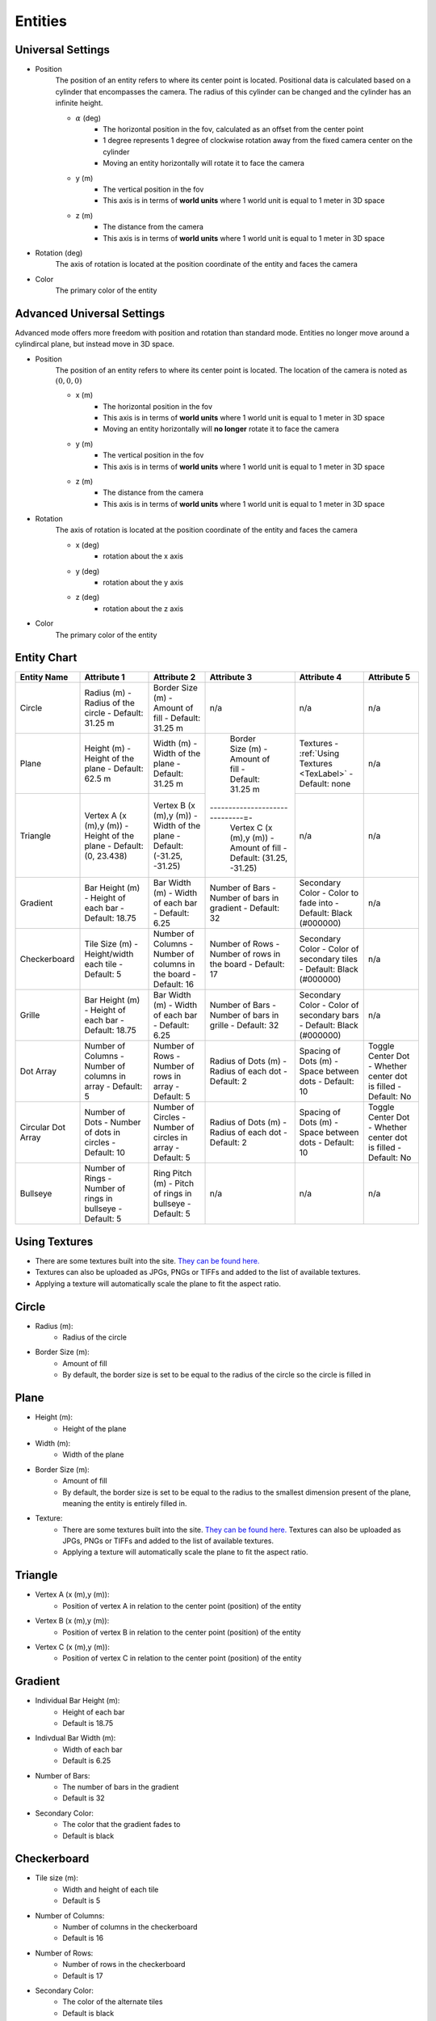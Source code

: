Entities
===================

Universal Settings
-------------------

- Position
    The position of an entity refers to where its center point is located. Positional data is calculated based on a cylinder that encompasses the camera. The radius of this cylinder can be changed and the cylinder has an infinite height.

    .. image:: ../Images/cylinderRadius.PNG
        :width: 600

    - :math:`{\alpha}` (deg)
        - The horizontal position in the fov, calculated as an offset from the center point
        - 1 degree represents 1 degree of clockwise rotation away from the fixed camera center on the cylinder
        - Moving an entity horizontally will rotate it to face the camera
    - y (m)
        - The vertical position in the fov
        - This axis is in terms of **world units** where 1 world unit is equal to 1 meter in 3D space
    - z (m)
        - The distance from the camera
        - This axis is in terms of **world units** where 1 world unit is equal to 1 meter in 3D space

- Rotation (deg)
    The axis of rotation is located at the position coordinate of the entity and faces the camera

- Color
    The primary color of the entity

Advanced Universal Settings
---------------------------
Advanced mode offers more freedom with position and rotation than standard mode. Entities no longer move around a cylindircal plane, but instead move in 3D space.

- Position
    The position of an entity refers to where its center point is located. The location of the camera is noted as :math:`(0,0,0)`

    - x (m)
        - The horizontal position in the fov
        - This axis is in terms of **world units** where 1 world unit is equal to 1 meter in 3D space
        - Moving an entity horizontally will **no longer** rotate it to face the camera
    - y (m)
        - The vertical position in the fov
        - This axis is in terms of **world units** where 1 world unit is equal to 1 meter in 3D space
    - z (m)
        - The distance from the camera
        - This axis is in terms of **world units** where 1 world unit is equal to 1 meter in 3D space

- Rotation
    The axis of rotation is located at the position coordinate of the entity and faces the camera

    - x (deg)
        - rotation about the x axis
    - y (deg)
        - rotation about the y axis
    - z (deg)
        - rotation about the z axis


- Color
    The primary color of the entity


Entity Chart
-------------

+--------------------+---------------------------------+--------------------------------------+--------------------------------+--------------------------------------+---------------------------------+
| **Entity Name**    |  **Attribute 1**                |  **Attribute 2**                     | **Attribute 3**                | **Attribute 4**                      | **Attribute 5**                 |
+--------------------+---------------------------------+--------------------------------------+--------------------------------+--------------------------------------+---------------------------------+
| Circle             |  Radius (m)                     |  Border Size (m)                     | n/a                            | n/a                                  | n/a                             |
|                    |  - Radius of the circle         |  - Amount of fill                    |                                |                                      |                                 |
|                    |  - Default: 31.25 m             |  - Default: 31.25 m                  |                                |                                      |                                 |
+--------------------+---------------------------------+--------------------------------------+--------------------------------+--------------------------------------+---------------------------------+
| Plane              |  Height (m)                     |  Width (m)                           |  Border Size (m)               |  Textures                            | n/a                             |
|                    |  - Height of the plane          |  - Width of the plane                |  - Amount of fill              |  - :ref:`Using Textures <TexLabel>`  |                                 |
|                    |  - Default: 62.5 m              |  - Default: 31.25 m                  |  - Default: 31.25 m            |  - Default: none                     |                                 |
+--------------------+---------------------------------+--------------------------------------+------------------------------=-+--------------------------------------+---------------------------------+
| Triangle           |  Vertex A (x (m),y (m))         |  Vertex B (x (m),y (m))              |  Vertex C (x (m),y (m))        | n/a                                  | n/a                             |
|                    |  - Height of the plane          |  - Width of the plane                |  - Amount of fill              |                                      |                                 |
|                    |  - Default: (0, 23.438)         |  - Default: (-31.25, -31.25)         |  - Default: (31.25, -31.25)    |                                      |                                 |
+--------------------+---------------------------------+--------------------------------------+--------------------------------+--------------------------------------+---------------------------------+
| Gradient           |  Bar Height (m)                 |  Bar Width (m)                       |  Number of Bars                |  Secondary Color                     | n/a                             |
|                    |  - Height of each bar           |  - Width of each bar                 |  - Number of bars in gradient  |  - Color to fade into                |                                 | 
|                    |  - Default: 18.75               |  - Default: 6.25                     |  - Default: 32                 |  - Default: Black (#000000)          |                                 |
+--------------------+---------------------------------+--------------------------------------+--------------------------------+--------------------------------------+---------------------------------+
| Checkerboard       |  Tile Size (m)                  |  Number of Columns                   |  Number of Rows                |  Secondary Color                     | n/a                             |
|                    |  - Height/width each tile       |  - Number of columns in the board    |  - Number of rows in the board |  - Color of secondary tiles          |                                 | 
|                    |  - Default: 5                   |  - Default: 16                       |  - Default: 17                 |  - Default: Black (#000000)          |                                 |
+--------------------+---------------------------------+--------------------------------------+--------------------------------+--------------------------------------+---------------------------------+
| Grille             |  Bar Height (m)                 |  Bar Width (m)                       |  Number of Bars                |  Secondary Color                     | n/a                             |
|                    |  - Height of each bar           |  - Width of each bar                 |  - Number of bars in grille    |  - Color of secondary bars           |                                 | 
|                    |  - Default: 18.75               |  - Default: 6.25                     |  - Default: 32                 |  - Default: Black (#000000)          |                                 |
+--------------------+---------------------------------+--------------------------------------+--------------------------------+--------------------------------------+---------------------------------+
| Dot Array          |  Number of Columns              |  Number of Rows                      |  Radius of Dots (m)            |  Spacing of Dots (m)                 |  Toggle Center Dot              |
|                    |  - Number of columns in array   |  - Number of rows in array           |  - Radius of each dot          |  - Space between dots                |  - Whether center dot is filled | 
|                    |  - Default: 5                   |  - Default: 5                        |  - Default: 2                  |  - Default: 10                       |  - Default: No                  |
+--------------------+---------------------------------+--------------------------------------+--------------------------------+--------------------------------------+---------------------------------+
| Circular Dot Array |  Number of Dots                 |  Number of Circles                   |  Radius of Dots (m)            |  Spacing of Dots (m)                 |  Toggle Center Dot              |
|                    |  - Number of dots in circles    |  - Number of circles in array        |  - Radius of each dot          |  - Space between dots                |  - Whether center dot is filled | 
|                    |  - Default: 10                  |  - Default: 5                        |  - Default: 2                  |  - Default: 10                       |  - Default: No                  |
+--------------------+---------------------------------+--------------------------------------+--------------------------------+--------------------------------------+---------------------------------+
| Bullseye           |  Number of Rings                |  Ring Pitch (m)                      |  n/a                           | n/a                                  |  n/a                            |
|                    |  - Number of rings in bullseye  |  - Pitch of rings in bullseye        |                                |                                      |                                 | 
|                    |  - Default: 5                   |  - Default: 5                        |                                |                                      |                                 |
+--------------------+---------------------------------+--------------------------------------+--------------------------------+--------------------------------------+---------------------------------+


.. _TexLabel:

Using Textures
---------------
- There are some textures built into the site. `They can be found here. <https://github.com/DIDSR/WebXR-tools/tree/main/Custom/textures>`_ 
- Textures can also be uploaded as JPGs, PNGs or TIFFs and added to the list of available textures. 
- Applying a texture will automatically scale the plane to fit the aspect ratio.


Circle
-----------
- Radius (m): 
    - Radius of the circle
- Border Size (m): 
    - Amount of fill
    - By default, the border size is set to be equal to the radius of the circle so the circle is filled in

Plane
----------
- Height (m): 
   - Height of the plane
- Width (m): 
   - Width of the plane
- Border Size (m): 
   - Amount of fill
   - By default, the border size is set to be equal to the radius to the smallest dimension present of the plane, meaning the entity is entirely filled in.
- Texture: 
   - There are some textures built into the site. `They can be found here. <https://github.com/DIDSR/WebXR-tools/tree/main/Custom/textures>`_ Textures can also be uploaded as JPGs, PNGs or TIFFs and added to the list of available textures. 
   - Applying a texture will automatically scale the plane to fit the aspect ratio.

Triangle
----------
- Vertex A (x (m),y (m)):
   - Position of vertex A in relation to the center point (position) of the entity
- Vertex B (x (m),y (m)):
   - Position of vertex B in relation to the center point (position) of the entity
- Vertex C (x (m),y (m)):
   - Position of vertex C in relation to the center point (position) of the entity

.. image:: ../Images/triangle.PNG
   :width: 300

Gradient
---------
- Individual Bar Height (m): 
   - Height of each bar
   - Default is 18.75
- Indivdual Bar Width (m): 
   - Width of each bar
   - Default is 6.25
- Number of Bars:
   - The number of bars in the gradient
   - Default is 32
- Secondary Color:
   - The color that the gradient fades to
   - Default is black

Checkerboard
-------------
- Tile size (m): 
   - Width and height of each tile
   - Default is 5
- Number of Columns:
   - Number of columns in the checkerboard
   - Default is 16
- Number of Rows: 
   - Number of rows in the checkerboard
   - Default is 17
- Secondary Color:
   - The color of the alternate tiles
   - Default is black

Grille
------------
- Individual Bar Height (m): 
   - Height of each bar
   - Default is 31.25
- Indivdual Bar Width (m): 
   - Width of each bar
   - Default is 6.25
- Number of Bars:
   - The number of bars in the grille
   - Default is 32
- Secondary Color:
   - The color of the alternate bars
   - Default is black

Dot Array
------------
- Number of columns: 
   - Number of columns in the dot array
   - Default is 5
- Number of rows: 
   - Number of rows in the dot array
   - Default is 5
- Radius of dots (m):
   - Radius of each dot
   - Default is 2
- Spacing of dots (m):
   - Space between each dot
   - Default is 10
- Fill center dot:
   - Whether center dot is filled or hollow
   - Default is hollow

Circular Dot Array
--------------------
- Number of dots: 
   - Number of dots in each circle
   - Default is 10
- Number of circles: 
   - Number of circles in circular dot array
   - Default is 5
- Radius of dots (m):
   - Radius of each dot
   - Default is 2
- Spacing of circles (m):
   - Space between each circle
   - Default is 10
- Fill center dot:
   - Whether center dot is filled or hollow
   - Default is hollow

Bullseye
------------
- Number of rings: 
   - Number of rings in the bullseye
   - Default is 5
- Ring pitch (m): 
   - Pitch of rings
   - Default is 5
